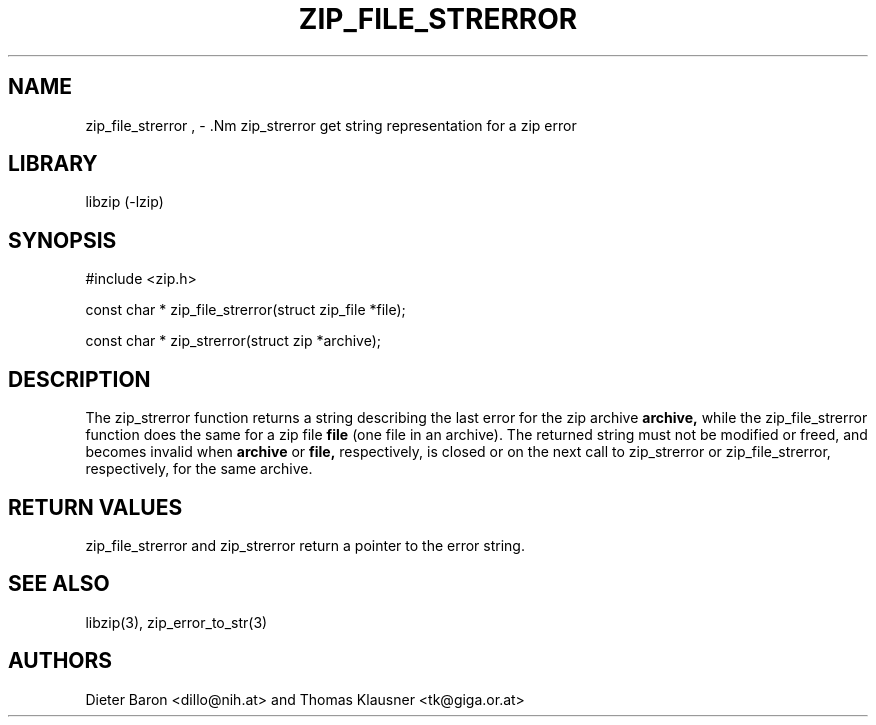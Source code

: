 .\" zip_file_strerror.mdoc \-- get string representation for a zip error
.\" Copyright (C) 2003, 2005 Dieter Baron and Thomas Klausner
.\"
.\" This file is part of libzip, a library to manipulate ZIP archives.
.\" The authors can be contacted at <libzip@nih.at>
.\"
.\" Redistribution and use in source and binary forms, with or without
.\" modification, are permitted provided that the following conditions
.\" are met:
.\" 1. Redistributions of source code must retain the above copyright
.\"    notice, this list of conditions and the following disclaimer.
.\" 2. Redistributions in binary form must reproduce the above copyright
.\"    notice, this list of conditions and the following disclaimer in
.\"    the documentation and/or other materials provided with the
.\"    distribution.
.\" 3. The names of the authors may not be used to endorse or promote
.\"    products derived from this software without specific prior
.\"    written permission.
.\"
.\" THIS SOFTWARE IS PROVIDED BY THE AUTHORS ``AS IS'' AND ANY EXPRESS
.\" OR IMPLIED WARRANTIES, INCLUDING, BUT NOT LIMITED TO, THE IMPLIED
.\" WARRANTIES OF MERCHANTABILITY AND FITNESS FOR A PARTICULAR PURPOSE
.\" ARE DISCLAIMED.  IN NO EVENT SHALL THE AUTHORS BE LIABLE FOR ANY
.\" DIRECT, INDIRECT, INCIDENTAL, SPECIAL, EXEMPLARY, OR CONSEQUENTIAL
.\" DAMAGES (INCLUDING, BUT NOT LIMITED TO, PROCUREMENT OF SUBSTITUTE
.\" GOODS OR SERVICES; LOSS OF USE, DATA, OR PROFITS; OR BUSINESS
.\" INTERRUPTION) HOWEVER CAUSED AND ON ANY THEORY OF LIABILITY, WHETHER
.\" IN CONTRACT, STRICT LIABILITY, OR TORT (INCLUDING NEGLIGENCE OR
.\" OTHERWISE) ARISING IN ANY WAY OUT OF THE USE OF THIS SOFTWARE, EVEN
.\" IF ADVISED OF THE POSSIBILITY OF SUCH DAMAGE.
.\"
.TH ZIP_FILE_STRERROR 3 "December 27, 2004" NiH
.SH "NAME"
zip_file_strerror , \- .Nm zip_strerror
get string representation for a zip error
.SH "LIBRARY"
libzip (-lzip)
.SH "SYNOPSIS"
#include <zip.h>
.PP
const char *
zip_file_strerror(struct zip_file *file);
.PP
const char *
zip_strerror(struct zip *archive);
.SH "DESCRIPTION"
The
zip_strerror
function returns a string describing the last error for the zip archive
\fBarchive,\fR
while the
zip_file_strerror
function does the same for a zip file
\fBfile\fR
(one file in an archive).
The returned string must not be modified or freed, and becomes invalid when
\fBarchive\fR
or
\fBfile,\fR
respectively,
is closed or on the next call to
zip_strerror
or
zip_file_strerror,
respectively,
for the same archive.
.SH "RETURN VALUES"
zip_file_strerror
and
zip_strerror
return a pointer to the error string.
.SH "SEE ALSO"
libzip(3),
zip_error_to_str(3)
.SH "AUTHORS"

Dieter Baron <dillo@nih.at>
and
Thomas Klausner <tk@giga.or.at>
